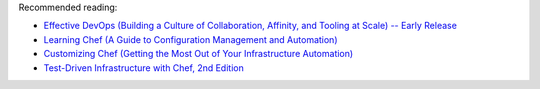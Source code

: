.. The contents of this file may be included in multiple topics (using the includes directive).
.. The contents of this file should be modified in a way that preserves its ability to appear in multiple topics.


Recommended reading:

* `Effective DevOps (Building a Culture of Collaboration, Affinity, and Tooling at Scale) -- Early Release <http://shop.oreilly.com/product/0636920039846.do>`_
* `Learning Chef (A Guide to Configuration Management and Automation) <http://shop.oreilly.com/product/0636920032397.do>`_
* `Customizing Chef (Getting the Most Out of Your Infrastructure Automation) <http://shop.oreilly.com/product/0636920032984.do>`_
* `Test-Driven Infrastructure with Chef, 2nd Edition <http://shop.oreilly.com/product/0636920030973.do>`_
